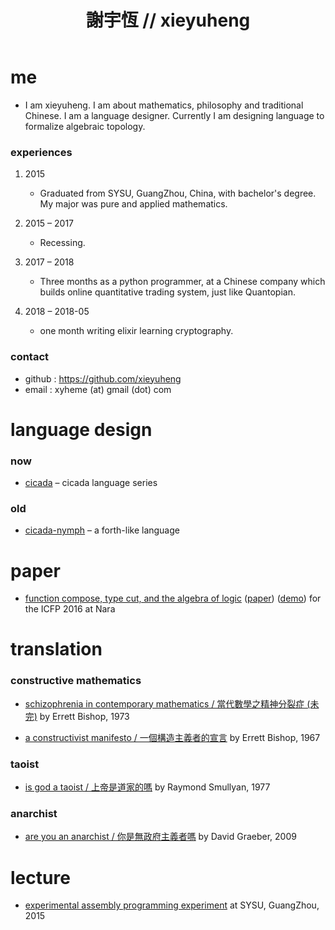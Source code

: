 #+html_head: <link rel="stylesheet" href="css/org-page.css"/>
#+title: 謝宇恆 // xieyuheng

* me

  - I am xieyuheng.
    I am about mathematics, philosophy and traditional Chinese.
    I am a language designer.
    Currently I am designing language to formalize algebraic topology.

*** experiences

***** 2015

      - Graduated from SYSU, GuangZhou, China, with bachelor's degree.
        My major was pure and applied mathematics.

***** 2015 -- 2017

      - Recessing.

***** 2017 -- 2018

      - Three months as a python programmer,
        at a Chinese company which builds online quantitative trading system,
        just like Quantopian.

***** 2018 -- 2018-05

      - one month writing elixir learning cryptography.

*** contact

    - github : https://github.com/xieyuheng
    - email : xyheme (at) gmail (dot) com

* language design

*** now

    - [[https://github.com/xieyuheng/cicada][cicada]] -- cicada language series

*** old

    - [[https://github.com/xieyuheng/cicada-nymph][cicada-nymph]] -- a forth-like language

* paper

  - [[./output/function-compose-type-cut.html][function compose, type cut, and the algebra of logic]] ([[http://xieyuheng.github.io/paper/function-compose-type-cut.pdf][paper]]) ([[./output/function-compose-type-cut--demo.html][demo]])
    for the ICFP 2016 at Nara

* translation

*** constructive mathematics

    - [[./translation/schizophrenia-in-contemporary-mathematics.html][schizophrenia in contemporary mathematics / 當代數學之精神分裂症 (未完)]]
      by Errett Bishop, 1973

    - [[./translation/a-constructivist-manifesto.html][a constructivist manifesto / 一個構造主義者的宣言]]
      by Errett Bishop, 1967

*** taoist

    - [[./translation/is-god-a-taoist.html][is god a taoist / 上帝是道家的嗎]]
      by Raymond Smullyan, 1977

*** anarchist

    - [[./translation/are-you-an-anarchist.html][are you an anarchist / 你是無政府主義者嗎]]
      by David Graeber, 2009

* lecture

  - [[http://the-little-language-designer.github.io/cicada-nymph/course/contents.html][experimental assembly programming experiment]]
    at SYSU, GuangZhou, 2015
